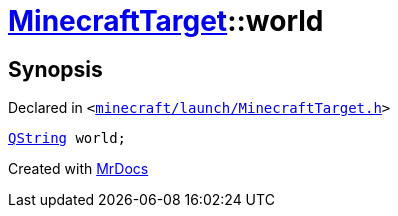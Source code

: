 [#MinecraftTarget-world]
= xref:MinecraftTarget.adoc[MinecraftTarget]::world
:relfileprefix: ../
:mrdocs:


== Synopsis

Declared in `&lt;https://github.com/PrismLauncher/PrismLauncher/blob/develop/launcher/minecraft/launch/MinecraftTarget.h#L26[minecraft&sol;launch&sol;MinecraftTarget&period;h]&gt;`

[source,cpp,subs="verbatim,replacements,macros,-callouts"]
----
xref:QString.adoc[QString] world;
----



[.small]#Created with https://www.mrdocs.com[MrDocs]#
